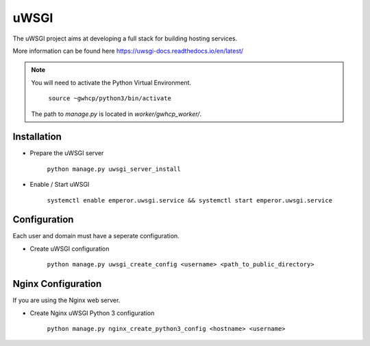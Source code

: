 uWSGI
=====

The uWSGI project aims at developing a full stack for building hosting services.

More information can be found here https://uwsgi-docs.readthedocs.io/en/latest/

.. note::

    You will need to activate the Python Virtual Environment.

        ``source ~gwhcp/python3/bin/activate``

    The path to `manage.py` is located in `worker/gwhcp_worker/`.

Installation
------------

* Prepare the uWSGI server

    ``python manage.py uwsgi_server_install``

* Enable / Start uWSGI

    ``systemctl enable emperor.uwsgi.service && systemctl start emperor.uwsgi.service``

Configuration
-------------

Each user and domain must have a seperate configuration.

* Create uWSGI configuration

    ``python manage.py uwsgi_create_config <username> <path_to_public_directory>``

Nginx Configuration
-------------------

If you are using the Nginx web server.

* Create Nginx uWSGI Python 3 configuration

    ``python manage.py nginx_create_python3_config <hostname> <username>``